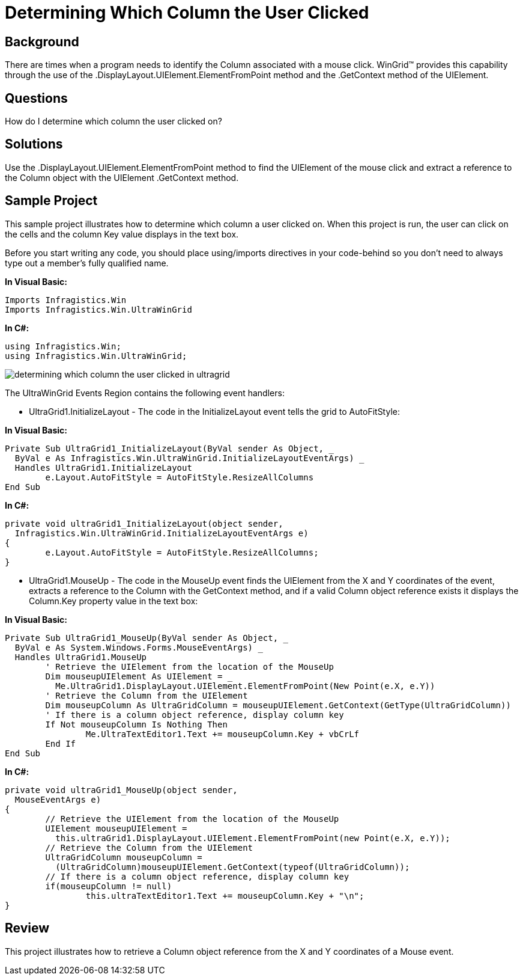 ﻿////

|metadata|
{
    "name": "wingrid-determining-which-column-the-user-clicked",
    "controlName": ["WinGrid"],
    "tags": ["Grids","How Do I","Selection"],
    "guid": "{79C4A7C7-9E36-4FE4-B49E-348A596F5C92}",  
    "buildFlags": [],
    "createdOn": "2005-11-07T00:00:00Z"
}
|metadata|
////

= Determining Which Column the User Clicked

== Background

There are times when a program needs to identify the Column associated with a mouse click. WinGrid™ provides this capability through the use of the .DisplayLayout.UIElement.ElementFromPoint method and the .GetContext method of the UIElement.

== Questions

How do I determine which column the user clicked on?

== Solutions

Use the .DisplayLayout.UIElement.ElementFromPoint method to find the UIElement of the mouse click and extract a reference to the Column object with the UIElement .GetContext method.

== Sample Project

This sample project illustrates how to determine which column a user clicked on. When this project is run, the user can click on the cells and the column Key value displays in the text box.

Before you start writing any code, you should place using/imports directives in your code-behind so you don't need to always type out a member's fully qualified name.

*In Visual Basic:*

----
Imports Infragistics.Win
Imports Infragistics.Win.UltraWinGrid
----

*In C#:*

----
using Infragistics.Win;
using Infragistics.Win.UltraWinGrid;
----

image::Images\WinGrid_Determining_Which_Column_the_User_Clicked_01.png[determining which column the user clicked in ultragrid]

The UltraWinGrid Events Region contains the following event handlers:

* UltraGrid1.InitializeLayout - The code in the InitializeLayout event tells the grid to AutoFitStyle:

*In Visual Basic:*

----
Private Sub UltraGrid1_InitializeLayout(ByVal sender As Object, _
  ByVal e As Infragistics.Win.UltraWinGrid.InitializeLayoutEventArgs) _
  Handles UltraGrid1.InitializeLayout
	e.Layout.AutoFitStyle = AutoFitStyle.ResizeAllColumns
End Sub
----

*In C#:*

----
private void ultraGrid1_InitializeLayout(object sender, 
  Infragistics.Win.UltraWinGrid.InitializeLayoutEventArgs e)
{
	e.Layout.AutoFitStyle = AutoFitStyle.ResizeAllColumns;
}
----

* UltraGrid1.MouseUp - The code in the MouseUp event finds the UIElement from the X and Y coordinates of the event, extracts a reference to the Column with the GetContext method, and if a valid Column object reference exists it displays the Column.Key property value in the text box:

*In Visual Basic:*

----
Private Sub UltraGrid1_MouseUp(ByVal sender As Object, _
  ByVal e As System.Windows.Forms.MouseEventArgs) _
  Handles UltraGrid1.MouseUp
	' Retrieve the UIElement from the location of the MouseUp
	Dim mouseupUIElement As UIElement = _
	  Me.UltraGrid1.DisplayLayout.UIElement.ElementFromPoint(New Point(e.X, e.Y))
	' Retrieve the Column from the UIElement
	Dim mouseupColumn As UltraGridColumn = mouseupUIElement.GetContext(GetType(UltraGridColumn))
	' If there is a column object reference, display column key
	If Not mouseupColumn Is Nothing Then
		Me.UltraTextEditor1.Text += mouseupColumn.Key + vbCrLf
	End If
End Sub
----

*In C#:*

----
private void ultraGrid1_MouseUp(object sender, 
  MouseEventArgs e)
{
	// Retrieve the UIElement from the location of the MouseUp
	UIElement mouseupUIElement = 
	  this.ultraGrid1.DisplayLayout.UIElement.ElementFromPoint(new Point(e.X, e.Y));
	// Retrieve the Column from the UIElement
	UltraGridColumn mouseupColumn = 
	  (UltraGridColumn)mouseupUIElement.GetContext(typeof(UltraGridColumn));
	// If there is a column object reference, display column key
	if(mouseupColumn != null)
		this.ultraTextEditor1.Text += mouseupColumn.Key + "\n";
}
----

== Review

This project illustrates how to retrieve a Column object reference from the X and Y coordinates of a Mouse event.